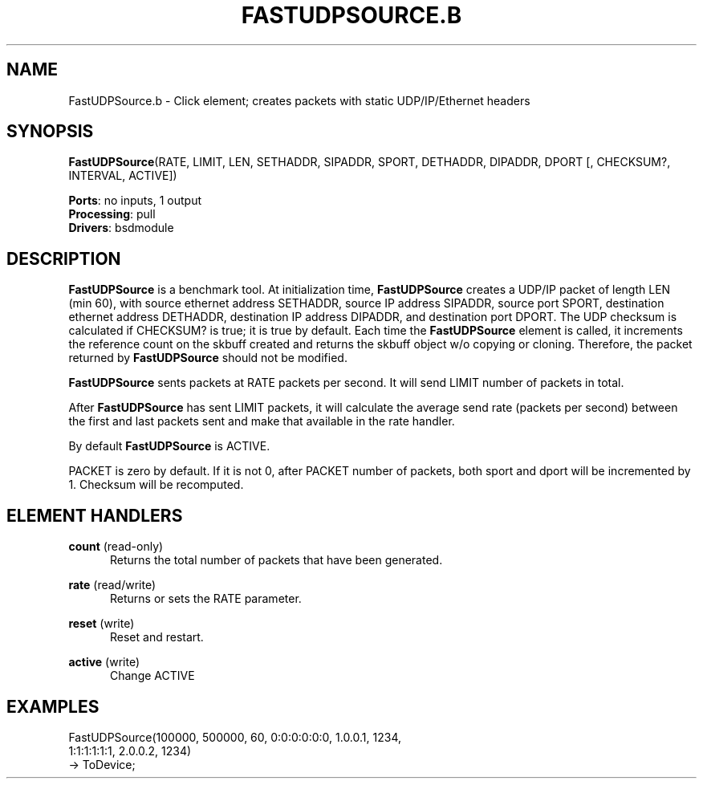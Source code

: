 .\" -*- mode: nroff -*-
.\" Generated by 'click-elem2man' from '../elements/bsdmodule/fastudpsrc.hh:4'
.de M
.IR "\\$1" "(\\$2)\\$3"
..
.de RM
.RI "\\$1" "\\$2" "(\\$3)\\$4"
..
.TH "FASTUDPSOURCE.B" 7click "12/Oct/2017" "Click"
.SH "NAME"
FastUDPSource.b \- Click element;
creates packets with static UDP/IP/Ethernet headers
.SH "SYNOPSIS"
\fBFastUDPSource\fR(RATE, LIMIT, LEN, SETHADDR, SIPADDR, SPORT, DETHADDR, DIPADDR, DPORT [, CHECKSUM?, INTERVAL, ACTIVE])

\fBPorts\fR: no inputs, 1 output
.br
\fBProcessing\fR: pull
.br
\fBDrivers\fR: bsdmodule
.br
.SH "DESCRIPTION"
\fBFastUDPSource\fR is a benchmark tool. At initialization
time, \fBFastUDPSource\fR creates a UDP/IP packet of length
LEN (min 60), with source ethernet address SETHADDR,
source IP address SIPADDR, source port SPORT,
destination ethernet address DETHADDR, destination IP
address DIPADDR, and destination port DPORT. The UDP
checksum is calculated if CHECKSUM? is true; it is
true by default. Each time the \fBFastUDPSource\fR element
is called, it increments the reference count on the
skbuff created and returns the skbuff object w/o
copying or cloning. Therefore, the packet returned by
\fBFastUDPSource\fR should not be modified.
.PP
\fBFastUDPSource\fR sents packets at RATE packets per
second. It will send LIMIT number of packets in
total.
.PP
After \fBFastUDPSource\fR has sent LIMIT packets, it will
calculate the average send rate (packets per second)
between the first and last packets sent and make that
available in the rate handler.
.PP
By default \fBFastUDPSource\fR is ACTIVE.
.PP
PACKET is zero by default. If it is not 0, after
PACKET number of packets, both sport and dport will
be incremented by 1. Checksum will be recomputed.
.PP

.SH "ELEMENT HANDLERS"



.IP "\fBcount\fR (read-only)" 5
Returns the total number of packets that have been generated.
.IP "" 5
.IP "\fBrate\fR (read/write)" 5
Returns or sets the RATE parameter.
.IP "" 5
.IP "\fBreset\fR (write)" 5
Reset and restart.
.IP "" 5
.IP "\fBactive\fR (write)" 5
Change ACTIVE
.IP "" 5
.PP

.SH "EXAMPLES"

.nf
\& FastUDPSource(100000, 500000, 60, 0:0:0:0:0:0, 1.0.0.1, 1234,
\& 1:1:1:1:1:1, 2.0.0.2, 1234)
\& -> ToDevice;
.fi
.PP


